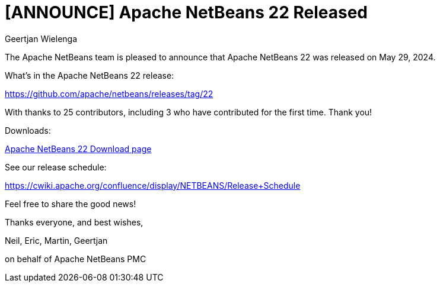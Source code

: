 // 
//     Licensed to the Apache Software Foundation (ASF) under one
//     or more contributor license agreements.  See the NOTICE file
//     distributed with this work for additional information
//     regarding copyright ownership.  The ASF licenses this file
//     to you under the Apache License, Version 2.0 (the
//     "License"); you may not use this file except in compliance
//     with the License.  You may obtain a copy of the License at
// 
//       http://www.apache.org/licenses/LICENSE-2.0
// 
//     Unless required by applicable law or agreed to in writing,
//     software distributed under the License is distributed on an
//     "AS IS" BASIS, WITHOUT WARRANTIES OR CONDITIONS OF ANY
//     KIND, either express or implied.  See the License for the
//     specific language governing permissions and limitations
//     under the License.
//

= [ANNOUNCE] Apache NetBeans 22 Released
:author: Geertjan Wielenga
:page-revdate: 2024-05-29
:page-layout: blogentry
:page-tags: blogentry
:jbake-status: published
:keywords: Apache NetBeans 22 release
:description: Apache NetBeans 22 release
:toc: left
:toc-title:
:page-syntax: true


The Apache NetBeans team is pleased to announce that Apache NetBeans 22 was released on May 29, 2024.

What's in the Apache NetBeans 22 release:

https://github.com/apache/netbeans/releases/tag/22

With thanks to 25 contributors, including 3 who have contributed for the first time. Thank you!

Downloads:

xref:download/nb22/index.adoc[Apache NetBeans 22 Download page]

See our release schedule:

https://cwiki.apache.org/confluence/display/NETBEANS/Release+Schedule

Feel free to share the good news!

Thanks everyone, and best wishes,

Neil, Eric, Martin, Geertjan

on behalf of Apache NetBeans PMC
